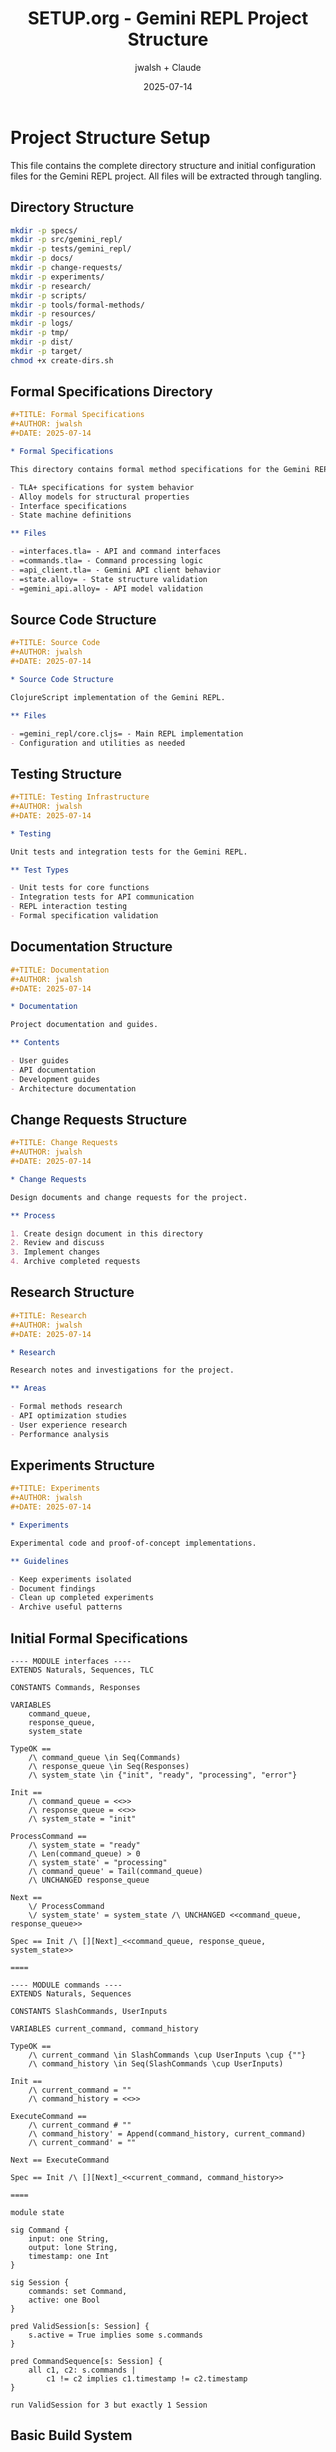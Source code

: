#+TITLE: SETUP.org - Gemini REPL Project Structure
#+AUTHOR: jwalsh + Claude
#+DATE: 2025-07-14
#+STARTUP: overview

* Project Structure Setup

This file contains the complete directory structure and initial configuration files for the Gemini REPL project. All files will be extracted through tangling.

** Directory Structure

#+BEGIN_SRC bash :tangle create-dirs.sh :shebang #!/bin/bash
mkdir -p specs/
mkdir -p src/gemini_repl/
mkdir -p tests/gemini_repl/
mkdir -p docs/
mkdir -p change-requests/
mkdir -p experiments/
mkdir -p research/
mkdir -p scripts/
mkdir -p tools/formal-methods/
mkdir -p resources/
mkdir -p logs/
mkdir -p tmp/
mkdir -p dist/
mkdir -p target/
chmod +x create-dirs.sh
#+END_SRC

** Formal Specifications Directory

#+BEGIN_SRC org :tangle specs/README.org
#+TITLE: Formal Specifications
#+AUTHOR: jwalsh
#+DATE: 2025-07-14

* Formal Specifications

This directory contains formal method specifications for the Gemini REPL:

- TLA+ specifications for system behavior
- Alloy models for structural properties
- Interface specifications
- State machine definitions

** Files

- =interfaces.tla= - API and command interfaces
- =commands.tla= - Command processing logic
- =api_client.tla= - Gemini API client behavior
- =state.alloy= - State structure validation
- =gemini_api.alloy= - API model validation
#+END_SRC

** Source Code Structure

#+BEGIN_SRC org :tangle src/README.org
#+TITLE: Source Code
#+AUTHOR: jwalsh
#+DATE: 2025-07-14

* Source Code Structure

ClojureScript implementation of the Gemini REPL.

** Files

- =gemini_repl/core.cljs= - Main REPL implementation
- Configuration and utilities as needed
#+END_SRC

** Testing Structure

#+BEGIN_SRC org :tangle tests/README.org
#+TITLE: Testing Infrastructure
#+AUTHOR: jwalsh
#+DATE: 2025-07-14

* Testing

Unit tests and integration tests for the Gemini REPL.

** Test Types

- Unit tests for core functions
- Integration tests for API communication
- REPL interaction testing
- Formal specification validation
#+END_SRC

** Documentation Structure

#+BEGIN_SRC org :tangle docs/README.org
#+TITLE: Documentation
#+AUTHOR: jwalsh
#+DATE: 2025-07-14

* Documentation

Project documentation and guides.

** Contents

- User guides
- API documentation
- Development guides
- Architecture documentation
#+END_SRC

** Change Requests Structure

#+BEGIN_SRC org :tangle change-requests/README.org
#+TITLE: Change Requests
#+AUTHOR: jwalsh
#+DATE: 2025-07-14

* Change Requests

Design documents and change requests for the project.

** Process

1. Create design document in this directory
2. Review and discuss
3. Implement changes
4. Archive completed requests
#+END_SRC

** Research Structure

#+BEGIN_SRC org :tangle research/README.org
#+TITLE: Research
#+AUTHOR: jwalsh
#+DATE: 2025-07-14

* Research

Research notes and investigations for the project.

** Areas

- Formal methods research
- API optimization studies
- User experience research
- Performance analysis
#+END_SRC

** Experiments Structure

#+BEGIN_SRC org :tangle experiments/README.org
#+TITLE: Experiments
#+AUTHOR: jwalsh
#+DATE: 2025-07-14

* Experiments

Experimental code and proof-of-concept implementations.

** Guidelines

- Keep experiments isolated
- Document findings
- Clean up completed experiments
- Archive useful patterns
#+END_SRC

** Initial Formal Specifications

#+BEGIN_SRC tla :tangle specs/interfaces.tla
---- MODULE interfaces ----
EXTENDS Naturals, Sequences, TLC

CONSTANTS Commands, Responses

VARIABLES 
    command_queue,
    response_queue,
    system_state

TypeOK == 
    /\ command_queue \in Seq(Commands)
    /\ response_queue \in Seq(Responses)
    /\ system_state \in {"init", "ready", "processing", "error"}

Init ==
    /\ command_queue = <<>>
    /\ response_queue = <<>>
    /\ system_state = "init"

ProcessCommand ==
    /\ system_state = "ready"
    /\ Len(command_queue) > 0
    /\ system_state' = "processing"
    /\ command_queue' = Tail(command_queue)
    /\ UNCHANGED response_queue

Next ==
    \/ ProcessCommand
    \/ system_state' = system_state /\ UNCHANGED <<command_queue, response_queue>>

Spec == Init /\ [][Next]_<<command_queue, response_queue, system_state>>

====
#+END_SRC

#+BEGIN_SRC tla :tangle specs/commands.tla
---- MODULE commands ----
EXTENDS Naturals, Sequences

CONSTANTS SlashCommands, UserInputs

VARIABLES current_command, command_history

TypeOK ==
    /\ current_command \in SlashCommands \cup UserInputs \cup {""}
    /\ command_history \in Seq(SlashCommands \cup UserInputs)

Init ==
    /\ current_command = ""
    /\ command_history = <<>>

ExecuteCommand ==
    /\ current_command # ""
    /\ command_history' = Append(command_history, current_command)
    /\ current_command' = ""

Next == ExecuteCommand

Spec == Init /\ [][Next]_<<current_command, command_history>>

====
#+END_SRC

#+BEGIN_SRC alloy :tangle specs/state.alloy
module state

sig Command {
    input: one String,
    output: lone String,
    timestamp: one Int
}

sig Session {
    commands: set Command,
    active: one Bool
}

pred ValidSession[s: Session] {
    s.active = True implies some s.commands
}

pred CommandSequence[s: Session] {
    all c1, c2: s.commands |
        c1 != c2 implies c1.timestamp != c2.timestamp
}

run ValidSession for 3 but exactly 1 Session
#+END_SRC

** Basic Build System

#+BEGIN_SRC makefile :tangle Makefile
.PHONY: help build test clean setup verify

help:
	@echo "Available targets:"
	@echo "  setup    - Create directory structure"
	@echo "  build    - Build the project"
	@echo "  test     - Run tests"
	@echo "  verify   - Verify formal specifications"
	@echo "  clean    - Clean build artifacts"

setup:
	@bash create-dirs.sh
	@echo "Directory structure created"

build:
	@echo "Build target - to be implemented"

test:
	@echo "Test target - to be implemented"

verify:
	@echo "Verification target - to be implemented"

clean:
	@rm -rf target/ dist/ tmp/*
	@echo "Cleaned build artifacts"
#+END_SRC

** Git Configuration

#+BEGIN_SRC gitignore :tangle .gitignore
.env
node_modules/
target/
dist/
.shadow-cljs/
tmp/*
logs/*.log
.DS_Store
*.swp
*.swo
*~
#+END_SRC

** License

#+BEGIN_SRC text :tangle LICENSE
MIT License

Copyright (c) 2025 jwalsh

Permission is hereby granted, free of charge, to any person obtaining a copy
of this software and associated documentation files (the "Software"), to deal
in the Software without restriction, including without limitation the rights
to use, copy, modify, merge, publish, distribute, sublicense, and/or sell
copies of the Software, and to permit persons to whom the Software is
furnished to do so, subject to the following conditions:

The above copyright notice and this permission notice shall be included in all
copies or substantial portions of the Software.

THE SOFTWARE IS PROVIDED "AS IS", WITHOUT WARRANTY OF ANY KIND, EXPRESS OR
IMPLIED, INCLUDING BUT NOT LIMITED TO THE WARRANTIES OF MERCHANTABILITY,
FITNESS FOR A PARTICULAR PURPOSE AND NONINFRINGEMENT. IN NO EVENT SHALL THE
AUTHORS OR COPYRIGHT HOLDERS BE LIABLE FOR ANY CLAIM, DAMAGES OR OTHER
LIABILITY, WHETHER IN AN ACTION OF CONTRACT, TORT OR OTHERWISE, ARISING FROM,
OUT OF OR IN CONNECTION WITH THE SOFTWARE OR THE USE OR OTHER DEALINGS IN THE
SOFTWARE.
#+END_SRC
